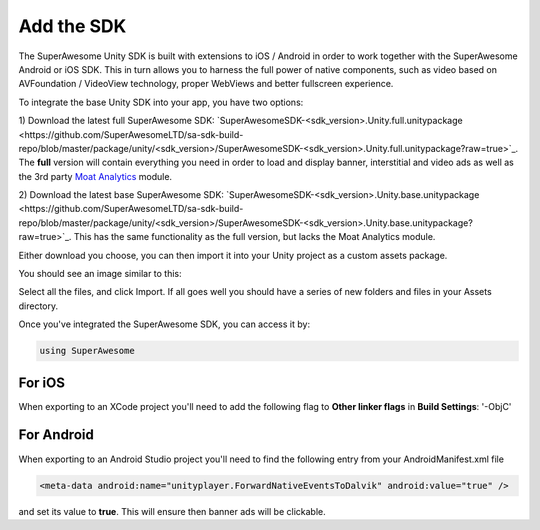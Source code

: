 Add the SDK
===========

The SuperAwesome Unity SDK is built with extensions to iOS / Android in order to work together
with the SuperAwesome Android or iOS SDK.
This in turn allows you to harness the full power of native components, such as video based on AVFoundation / VideoView technology,
proper WebViews and better fullscreen experience.

To integrate the base Unity SDK into your app, you have two options:

1) Download the latest full SuperAwesome SDK: `SuperAwesomeSDK-<sdk_version>.Unity.full.unitypackage <https://github.com/SuperAwesomeLTD/sa-sdk-build-repo/blob/master/package/unity/<sdk_version>/SuperAwesomeSDK-<sdk_version>.Unity.full.unitypackage?raw=true>`_.
The **full** version will contain everything you need in order to load and display banner, interstitial and video ads as well as the 3rd party `Moat Analytics <https://moat.com/analytics>`_ module.

2) Download the latest base SuperAwesome SDK: `SuperAwesomeSDK-<sdk_version>.Unity.base.unitypackage <https://github.com/SuperAwesomeLTD/sa-sdk-build-repo/blob/master/package/unity/<sdk_version>/SuperAwesomeSDK-<sdk_version>.Unity.base.unitypackage?raw=true>`_.
This has the same functionality as the full version, but lacks the Moat Analytics module.

Either download you choose, you can then import it into your Unity project as a custom assets package.

You should see an image similar to this:

.. image:: img/IMG_02_Import.png

Select all the files, and click Import.
If all goes well you should have a series of new folders and files in your Assets directory.

.. image:: img/IMG_03_Assets.png

Once you've integrated the SuperAwesome SDK, you can access it by:

.. code-block:: c#

    using SuperAwesome


For iOS
-------

When exporting to an XCode project you'll need to add the following flag to **Other linker flags** in **Build Settings**: '-ObjC'

For Android
-----------

When exporting to an Android Studio project you'll need to find the following entry from your AndroidManifest.xml file

.. code-block:: xml

    <meta-data android:name="unityplayer.ForwardNativeEventsToDalvik" android:value="true" />

and set its value to **true**. This will ensure then banner ads will be clickable.
